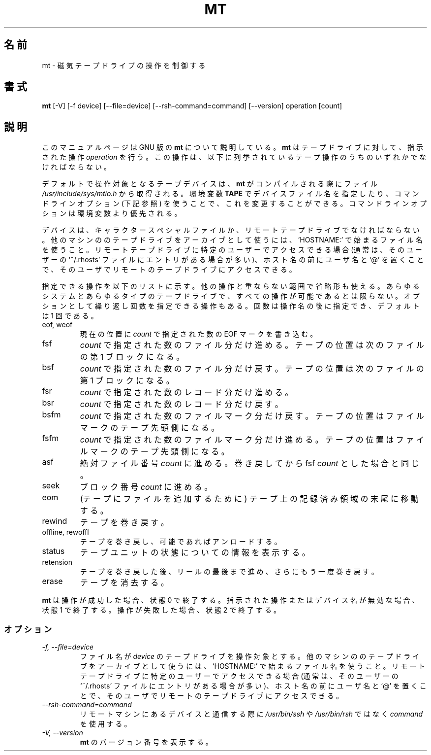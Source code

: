 .\" -*- nroff -*-
.\"*******************************************************************
.\"
.\" This file was generated with po4a. Translate the source file.
.\"
.\"*******************************************************************
.\"
.\" Japanese Version Copyright (c) 2000 Yuichi SATO
.\" Japanese Version Copyright (c) 2012 Akihiro MOTOKI
.\"         all rights reserved.                                               
.\" Translated 2000-06-06, Yuichi SATO <sato@complex.eng.hokudai.ac.jp>
.\" Updated 2012-06-02, Akihiro MOTOKI <amotoki@gmail.com>
.\"
.TH MT 1L   
.SH 名前
mt \- 磁気テープドライブの操作を制御する
.SH 書式
\fBmt\fP [\-V] [\-f device] [\-\-file=device] [\-\-rsh\-command=command] [\-\-version]
operation [count]
.SH 説明
このマニュアルページは GNU 版の \fBmt\fP について説明している。 \fBmt\fP はテープドライブに対して、指示された操作 \fIoperation\fP
を行う。 この操作は、以下に列挙されているテープ操作のうちのいずれかでなければならない。
.PP
デフォルトで操作対象となるテープデバイスは、 \fBmt\fP がコンパイルされる際にファイル \fI/usr/include/sys/mtio.h\fP
から取得される。環境変数 \fBTAPE\fP でデバイスファイル名を指定したり、コマンドラインオプション (下記参照)
を使うことで、これを変更することができる。コマンドラインオプションは環境変数より優先される。
.PP
デバイスは、キャラクタースペシャルファイルか、リモートテープドライブでなければならない。他のマシンののテープドライブをアーカイブとして使うには、`HOSTNAME:'
で始まるファイル名を使うこと。リモートテープドライブに特定のユーザーでアクセスできる場合 (通常は、そのユーザーの `~/.rhosts'
ファイルにエントリがある場合が多い)、ホスト名の前にユーザ名と `@' を置くことで、そのユーザでリモートのテープドライブにアクセスできる。
.PP
指定できる操作を以下のリストに示す。他の操作と重ならない範囲で省略形も使える。あらゆるシステムとあらゆるタイプのテープドライブで、すべての操作が可能であるとは限らない。オプションとして繰り返し回数を指定できる操作もある。回数は操作名の後に指定でき、デフォルトは
1 回である。
.IP "eof, weof"
現在の位置に \fIcount\fP で指定された数の EOF マークを書き込む。
.IP fsf
\fIcount\fP で指定された数のファイル分だけ進める。 テープの位置は次のファイルの第 1 ブロックになる。
.IP bsf
\fIcount\fP で指定された数のファイル分だけ戻す。 テープの位置は次のファイルの第 1 ブロックになる。
.IP fsr
\fIcount\fP で指定された数のレコード分だけ進める。
.IP bsr
\fIcount\fP で指定された数のレコード分だけ戻す。
.IP bsfm
\fIcount\fP で指定された数のファイルマーク分だけ戻す。 テープの位置はファイルマークのテープ先頭側になる。
.IP fsfm
\fIcount\fP で指定された数のファイルマーク分だけ進める。 テープの位置はファイルマークのテープ先頭側になる。
.IP asf
絶対ファイル番号 \fIcount\fP に進める。 巻き戻してから fsf \fIcount\fP とした場合と同じ。
.IP seek
ブロック番号 \fIcount\fP に進める。
.IP eom
(テープにファイルを追加するために) テープ上の記録済み領域の末尾に移動する。
.IP rewind
テープを巻き戻す。
.IP "offline, rewoffl"
テープを巻き戻し、可能であればアンロードする。
.IP status
テープユニットの状態についての情報を表示する。
.IP retension
テープを巻き戻した後、リールの最後まで進め、 さらにもう一度巻き戻す。
.IP erase
テープを消去する。
.PP
\fBmt\fP は操作が成功した場合、状態 0 で終了する。 指示された操作またはデバイス名が無効な場合、状態 1 で終了する。 操作が失敗した場合、状態
2 で終了する。
.SS オプション
.TP 
\fI\-f, \-\-file=device\fP
ファイル名が \fIdevice\fP のテープドライブを操作対象とする。他のマシンののテープドライブをアーカイブとして使うには、`HOSTNAME:'
で始まるファイル名を使うこと。リモートテープドライブに特定のユーザーでアクセスできる場合 (通常は、そのユーザーの `~/.rhosts'
ファイルにエントリがある場合が多い)、ホスト名の前にユーザ名と `@' を置くことで、そのユーザでリモートのテープドライブにアクセスできる。
.TP 
\fI\-\-rsh\-command=command\fP
リモートマシンにあるデバイスと通信する際に \fI/usr/bin/ssh\fP や \fI/usr/bin/rsh\fP ではなく \fIcommand\fP
を使用する。
.TP 
\fI\-V, \-\-version\fP
\fBmt\fP のバージョン番号を表示する。
